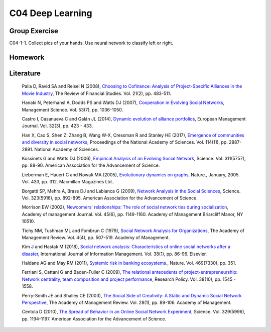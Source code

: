 ***************************
C04 Deep Learning
***************************

Group Exercise
========
C04-1-1. Collect pics of your hands. Use neural network to classify left or right.


Homework
========



Literature
==========

  Palia D, Ravid SA and Reisel N (2008), `Choosing to Cofinance: Analysis of Project-Specific Alliances in the Movie Industry <http://dx.doi.org/10.1093/rfs/hhm064>`__, The Review of Financial Studies. Vol. 21(2), pp. 483-511.

  Hanaki N, Peterhansl A, Dodds PS and Watts DJ (2007), `Cooperation in Evolving Social Networks <https://doi.org/10.1287/mnsc.1060.0625>`__, Management Science. Vol. 53(7), pp. 1036-1050.

  Castro I, Casanueva C and Galán JL (2014), `Dynamic evolution of alliance portfolios <http://www.sciencedirect.com/science/article/pii/S0263237313000844>`__, European Management Journal. Vol. 32(3), pp. 423 - 433.

  Han X, Cao S, Shen Z, Zhang B, Wang W-X, Cressman R and Stanley HE (2017), `Emergence of communities and diversity in social networks <http://www.pnas.org/content/114/11/2887>`__, Proceedings of the National Academy of Sciences. Vol. 114(11), pp. 2887-2891. National Academy of Sciences.

  Kossinets G and Watts DJ (2006), `Empirical Analysis of an Evolving Social Network <http://science.sciencemag.org/content/311/5757/88>`__, Science. Vol. 311(5757), pp. 88-90. American Association for the Advancement of Science.

  Lieberman E, Hauert C and Nowak MA (2005), `Evolutionary dynamics on graphs <http://dx.doi.org/10.1038/nature03204>`__, Nature., January, 2005. Vol. 433, pp. 312. Macmillan Magazines Ltd..

  Borgatti SP, Mehra A, Brass DJ and Labianca G (2009), `Network Analysis in the Social Sciences <http://science.sciencemag.org/content/323/5916/892>`__, Science. Vol. 323(5916), pp. 892-895. American Association for the Advancement of Science.

  Morrison EW (2002), `Newcomers' relationships: The role of social network ties during socialization <https://www.jstor.org/stable/3069430>`__, Academy of management Journal. Vol. 45(6), pp. 1149-1160. Academy of Management Briarcliff Manor, NY 10510.

  Tichy NM, Tushman ML and Fombrun C (1979), `Social Network Analysis for Organizations <http://www.jstor.org/stable/257851>`__, The Academy of Management Review. Vol. 4(4), pp. 507-519. Academy of Management.

  Kim J and Hastak M (2018), `Social network analysis: Characteristics of online social networks after a disaster <https://www.sciencedirect.com/science/article/pii/S026840121730525X>`__, International Journal of Information Management. Vol. 38(1), pp. 86-96. Elsevier.

  Haldane AG and May RM (2011), `Systemic risk in banking ecosystems. <https://www.nature.com/articles/nature09659>`__, Nature. Vol. 469(7330), pp. 351.

  Ferriani S, Cattani G and Baden-Fuller C (2009), `The relational antecedents of project-entrepreneurship: Network centrality, team composition and project performance <http://www.sciencedirect.com/science/article/pii/S004873330900167X>`__, Research Policy. Vol. 38(10), pp. 1545 - 1558.

  Perry-Smith JE and Shalley CE (2003), `The Social Side of Creativity: A Static and Dynamic Social Network Perspective <http://www.jstor.org/stable/30040691>`__, The Academy of Management Review. Vol. 28(1), pp. 89-106. Academy of Management.

  Centola D (2010), `The Spread of Behavior in an Online Social Network Experiment <http://science.sciencemag.org/content/329/5996/1194>`__, Science. Vol. 329(5996), pp. 1194-1197. American Association for the Advancement of Science.
